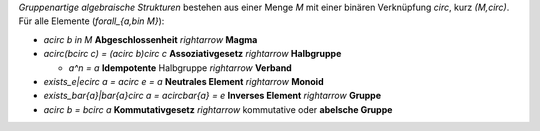 .. raw:: html

    %path = "Mathematik/Stukturen/Gruppe"
    %kind = chindnum["Texte"]
    %level = 10
    <!-- html -->

*Gruppenartige algebraische Strukturen* bestehen aus einer Menge `M`
mit einer binären Verknüpfung `\circ`, kurz `(M,\circ)`.
Für alle Elemente (`\forall_{a,b\in M}`):

- `a\circ b \in M` **Abgeschlossenheit** `\rightarrow` **Magma**

- `a\circ(b\circ c) = (a\circ b)\circ c` **Assoziativgesetz** `\rightarrow` **Halbgruppe**

  - `a^n = a` **Idempotente** Halbgruppe `\rightarrow` **Verband**

- `\exists_e|e\circ a = a\circ e = a` **Neutrales Element** `\rightarrow` **Monoid**

- `\exists_\bar{a}|\bar{a}\circ a = a\circ\bar{a} = e` **Inverses Element** `\rightarrow` **Gruppe**

- `a\circ b = b\circ a` **Kommutativgesetz** `\rightarrow` kommutative oder **abelsche Gruppe**



